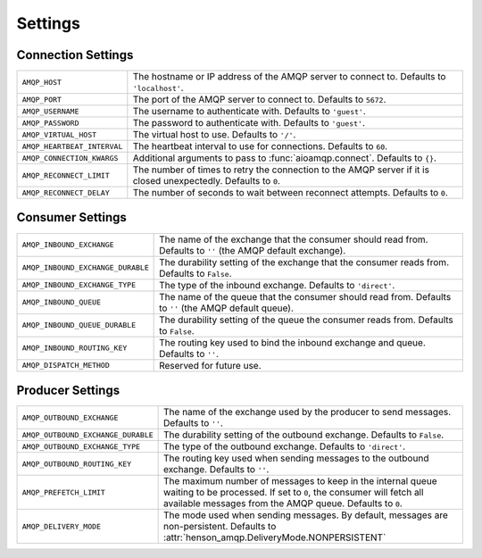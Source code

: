========
Settings
========

Connection Settings
===================

+-----------------------------+----------------------------------------+
| ``AMQP_HOST``               | The hostname or IP address of the AMQP |
|                             | server to connect to. Defaults to      |
|                             | ``'localhost'``.                       |
+-----------------------------+----------------------------------------+
| ``AMQP_PORT``               | The port of the AMQP server to connect |
|                             | to. Defaults to ``5672``.              |
+-----------------------------+----------------------------------------+
| ``AMQP_USERNAME``           | The username to authenticate with.     |
|                             | Defaults to   ``'guest'``.             |
+-----------------------------+----------------------------------------+
| ``AMQP_PASSWORD``           | The password to authenticate with.     |
|                             | Defaults to ``'guest'``.               |
+-----------------------------+----------------------------------------+
| ``AMQP_VIRTUAL_HOST``       | The virtual host to use. Defaults to   |
|                             | ``'/'``.                               |
+-----------------------------+----------------------------------------+
| ``AMQP_HEARTBEAT_INTERVAL`` | The heartbeat interval to use for      |
|                             | connections. Defaults to ``60``.       |
+-----------------------------+----------------------------------------+
| ``AMQP_CONNECTION_KWARGS``  | Additional arguments to pass to        |
|                             | :func:`aioamqp.connect`. Defaults to   |
|                             | ``{}``.                                |
+-----------------------------+----------------------------------------+
| ``AMQP_RECONNECT_LIMIT``    | The number of times to retry the       |
|                             | connection to the AMQP server if it is |
|                             | closed unexpectedly. Defaults to       |
|                             | ``0``.                                 |
+-----------------------------+----------------------------------------+
| ``AMQP_RECONNECT_DELAY``    | The number of seconds to wait between  |
|                             | reconnect attempts. Defaults to ``0``. |
+-----------------------------+----------------------------------------+

Consumer Settings
=================

+------------------------------------+----------------------------------------+
| ``AMQP_INBOUND_EXCHANGE``          | The name of the exchange that the      |
|                                    | consumer should read from. Defaults to |
|                                    | ``''`` (the AMQP default exchange).    |
+------------------------------------+----------------------------------------+
| ``AMQP_INBOUND_EXCHANGE_DURABLE``  | The durability setting of the exchange |
|                                    | that the consumer reads from. Defaults |
|                                    | to ``False``.                          |
+------------------------------------+----------------------------------------+
| ``AMQP_INBOUND_EXCHANGE_TYPE``     | The type of the inbound exchange.      |
|                                    | Defaults to ``'direct'``.              |
+------------------------------------+----------------------------------------+
| ``AMQP_INBOUND_QUEUE``             | The name of the queue that the         |
|                                    | consumer should read from. Defaults to |
|                                    | ``''`` (the AMQP default queue).       |
+------------------------------------+----------------------------------------+
| ``AMQP_INBOUND_QUEUE_DURABLE``     | The durability setting of the queue    |
|                                    | the consumer reads from. Defaults to   |
|                                    | ``False``.                             |
+------------------------------------+----------------------------------------+
| ``AMQP_INBOUND_ROUTING_KEY``       | The routing key used to bind the       |
|                                    | inbound exchange and queue. Defaults   |
|                                    | to ``''``.                             |
+------------------------------------+----------------------------------------+
| ``AMQP_DISPATCH_METHOD``           | Reserved for future use.               |
+------------------------------------+----------------------------------------+

Producer Settings
=================

+------------------------------------+------------------------------------------------+
| ``AMQP_OUTBOUND_EXCHANGE``         | The name of the exchange used by the           |
|                                    | producer to send messages. Defaults to         |
|                                    | ``''``.                                        |
+------------------------------------+------------------------------------------------+
| ``AMQP_OUTBOUND_EXCHANGE_DURABLE`` | The durability setting of the outbound         |
|                                    | exchange. Defaults to ``False``.               |
+------------------------------------+------------------------------------------------+
| ``AMQP_OUTBOUND_EXCHANGE_TYPE``    | The type of the outbound exchange.             |
|                                    | Defaults to ``'direct'``.                      |
+------------------------------------+------------------------------------------------+
| ``AMQP_OUTBOUND_ROUTING_KEY``      | The routing key used when sending              |
|                                    | messages to the outbound exchange.             |
|                                    | Defaults to ``''``.                            |
+------------------------------------+------------------------------------------------+
| ``AMQP_PREFETCH_LIMIT``            | The maximum number of messages to keep         |
|                                    | in the internal queue waiting to be            |
|                                    | processed. If set to ``0``, the                |
|                                    | consumer will fetch all available              |
|                                    | messages from the AMQP queue. Defaults         |
|                                    | to ``0``.                                      |
+------------------------------------+------------------------------------------------+
| ``AMQP_DELIVERY_MODE``             | The mode used when sending messages.           |
|                                    | By default, messages are                       |
|                                    | non-persistent.                                |
|                                    | Defaults to                                    |
|                                    | :attr:`henson_amqp.DeliveryMode.NONPERSISTENT` |
+------------------------------------+------------------------------------------------+
